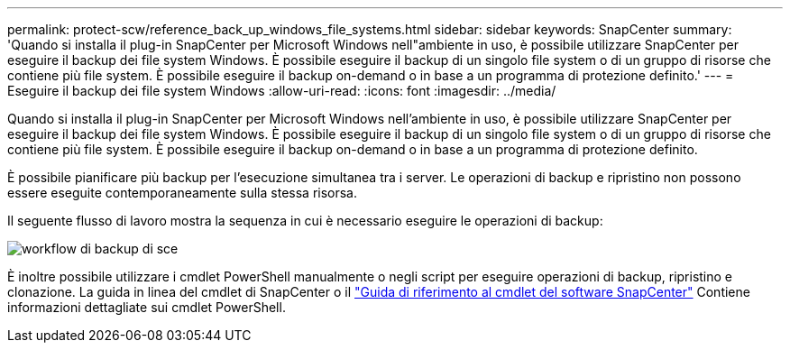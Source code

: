 ---
permalink: protect-scw/reference_back_up_windows_file_systems.html 
sidebar: sidebar 
keywords: SnapCenter 
summary: 'Quando si installa il plug-in SnapCenter per Microsoft Windows nell"ambiente in uso, è possibile utilizzare SnapCenter per eseguire il backup dei file system Windows. È possibile eseguire il backup di un singolo file system o di un gruppo di risorse che contiene più file system. È possibile eseguire il backup on-demand o in base a un programma di protezione definito.' 
---
= Eseguire il backup dei file system Windows
:allow-uri-read: 
:icons: font
:imagesdir: ../media/


[role="lead"]
Quando si installa il plug-in SnapCenter per Microsoft Windows nell'ambiente in uso, è possibile utilizzare SnapCenter per eseguire il backup dei file system Windows. È possibile eseguire il backup di un singolo file system o di un gruppo di risorse che contiene più file system. È possibile eseguire il backup on-demand o in base a un programma di protezione definito.

È possibile pianificare più backup per l'esecuzione simultanea tra i server. Le operazioni di backup e ripristino non possono essere eseguite contemporaneamente sulla stessa risorsa.

Il seguente flusso di lavoro mostra la sequenza in cui è necessario eseguire le operazioni di backup:

image::../media/sce_backup_workflow.gif[workflow di backup di sce]

È inoltre possibile utilizzare i cmdlet PowerShell manualmente o negli script per eseguire operazioni di backup, ripristino e clonazione. La guida in linea del cmdlet di SnapCenter o il https://library.netapp.com/ecm/ecm_download_file/ECMLP2886205["Guida di riferimento al cmdlet del software SnapCenter"^] Contiene informazioni dettagliate sui cmdlet PowerShell.
